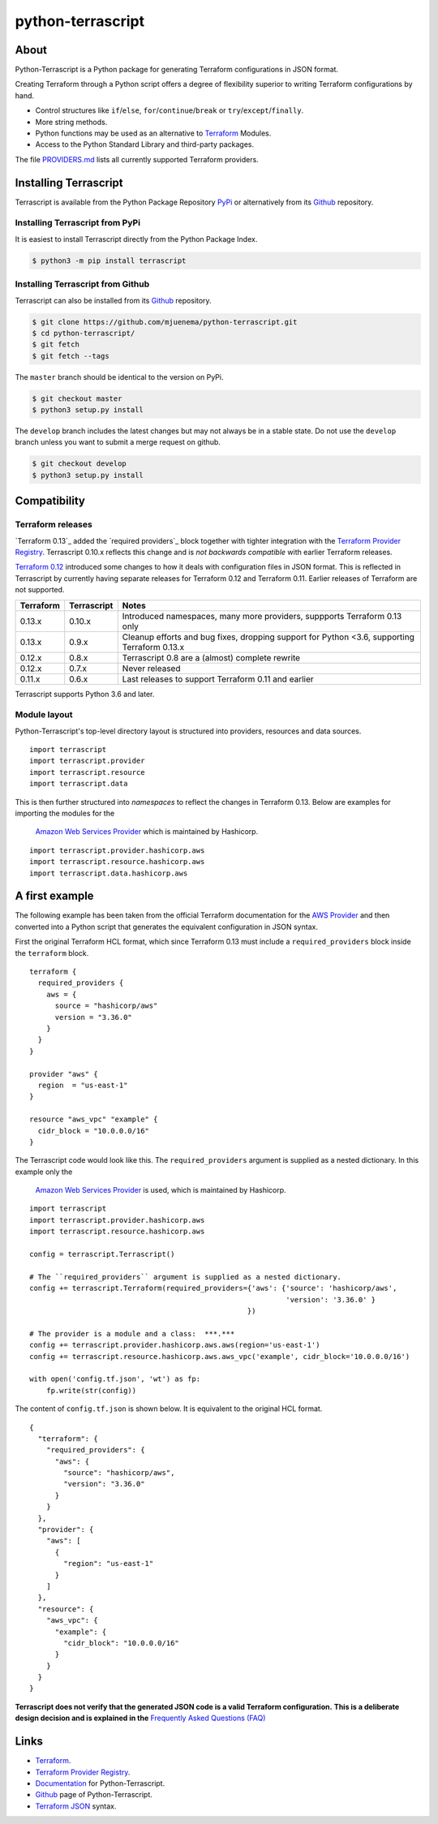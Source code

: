 python-terrascript
------------------

.. image:: https://img.shields.io/github/license/mjuenema/python-terrascript
   :target: https://opensource.org/licenses/BSD-2-Clause

.. image:: https://img.shields.io/travis/mjuenema/python-terrascript
   :target: https://www.travis-ci.org/mjuenema/python-terrascript/builds
   
.. image:: https://img.shields.io/pypi/v/terrascript
   :target: https://pypi.org/project/terrascript/
   
.. image:: https://img.shields.io/pypi/pyversions/terrascript
   :target: https://pypi.org/project/terrascript/
   
.. image:: https://img.shields.io/pypi/dm/terrascript
   :target: https://pypi.org/project/terrascript/
   
.. image:: https://img.shields.io/github/issues/mjuenema/python-terrascript
   :target: https://github.com/mjuenema/python-terrascript/issues
   
.. image:: https://img.shields.io/github/stars/mjuenema/python-terrascript
   :target: https://github.com/mjuenema/python-terrascript/stargazers
 

About 
~~~~~

Python-Terrascript is a Python package for generating Terraform configurations in JSON format.

Creating Terraform through a Python script offers a degree of flexibility 
superior to writing Terraform configurations by hand.

* Control structures like ``if``/``else``, ``for``/``continue``/``break`` or ``try``/``except``/``finally``.
* More string methods.
* Python functions may be used as an alternative to Terraform_ Modules.
* Access to the Python Standard Library and third-party packages.

The file PROVIDERS.md_ lists all currently supported Terraform providers.

.. _PROVIDERS.md: PROVIDERS.md 

Installing Terrascript
~~~~~~~~~~~~~~~~~~~~~~

Terrascript is available from the Python Package Repository PyPi_ or
alternatively from its Github_ repository.

.. _PyPi: https://pypi.org/project/terrascript/#history
.. _Github: https://github.com/mjuenema/python-terrascript


Installing Terrascript from PyPi
..................

It is easiest to install Terrascript directly from the Python Package Index.

.. code-block:: console

   $ python3 -m pip install terrascript

Installing Terrascript from Github
...................................

Terrascript can also be installed from its Github_ repository.

.. code-block:: console

   $ git clone https://github.com/mjuenema/python-terrascript.git
   $ cd python-terrascript/
   $ git fetch
   $ git fetch --tags
   
The ``master`` branch should be identical to the version on PyPi.

.. code-block:: console

   $ git checkout master
   $ python3 setup.py install

The ``develop`` branch includes the latest changes but may not always
be in a stable state. Do not use the ``develop`` branch unless you want 
to submit a merge request on github.

.. code-block:: console

   $ git checkout develop
   $ python3 setup.py install

Compatibility
~~~~~~~~~~~~~

Terraform releases
..................

`Terraform 0.13`_ added the `required providers`_ block together with tighter
integration with the `Terraform Provider Registry`_. Terrascript 0.10.x
reflects this change and is *not backwards compatible* with earlier Terraform
releases.   

`Terraform 0.12`_ introduced some changes to how it deals with configuration 
files in JSON format. This is reflected in Terrascript by currently having
separate releases for Terraform 0.12 and Terraform 0.11. Earlier releases of 
Terraform are not supported. 

.. _`Terraform 0.12`: https://www.hashicorp.com/blog/announcing-terraform-0-12
.. _`Terraform 0.13`: https://www.hashicorp.com/blog/announcing-hashicorp-terraform-0-13
.. _`required_providers`: https://www.terraform.io/upgrade-guides/0-13.html
.. _`Terraform Provider Registry`: https://registry.terraform.io/browse/providers

========== ============ ============================================================================================
Terraform  Terrascript  Notes
========== ============ ============================================================================================
0.13.x     0.10.x       Introduced namespaces, many more providers, suppports Terraform 0.13 only 
0.13.x     0.9.x        Cleanup efforts and bug fixes, dropping support for Python <3.6, supporting Terraform 0.13.x
0.12.x     0.8.x        Terrascript 0.8 are a (almost) complete rewrite
0.12.x     0.7.x        Never released
0.11.x     0.6.x        Last releases to support Terraform 0.11 and earlier
========== ============ ============================================================================================

Terrascript supports Python 3.6 and later.

Module layout
.............

Python-Terrascript's top-level directory layout is structured into providers, 
resources and data sources.

::

    import terrascript
    import terrascript.provider     
    import terrascript.resource     
    import terrascript.data         
    
This is then further structured into *namespaces* to reflect the changes in 
_`Terraform 0.13`. Below are examples for importing the modules for the
 `Amazon Web Services Provider`_ which is maintained by Hashicorp. 

.. _`Amazon Web Services Provider`: https://registry.terraform.io/providers/hashicorp/aws/latest

::

    import terrascript.provider.hashicorp.aws     
    import terrascript.resource.hashicorp.aws     
    import terrascript.data.hashicorp.aws

A first example
~~~~~~~~~~~~~~~

The following example has been taken from the official Terraform documentation 
for the `AWS Provider`_ and then converted into a Python script that generates 
the equivalent configuration in JSON syntax.

.. _`AWS Provider`: https://www.terraform.io/docs/providers/aws/index.html 

First the original Terraform HCL format, which since Terraform 0.13 must include
a ``required_providers`` block inside the ``terraform`` block.

::

    terraform {
      required_providers {
        aws = {
          source = "hashicorp/aws"
          version = "3.36.0"
        }
      }
    }

    provider "aws" {
      region  = "us-east-1"
    }

    resource "aws_vpc" "example" {
      cidr_block = "10.0.0.0/16"
    }


The Terrascript code would look like this. The ``required_providers`` argument
is supplied as a nested dictionary. In this example only the 
 `Amazon Web Services Provider`_ is used, which is maintained by Hashicorp.

::

    import terrascript
    import terrascript.provider.hashicorp.aws
    import terrascript.resource.hashicorp.aws

    config = terrascript.Terrascript()
    
    # The ``required_providers`` argument is supplied as a nested dictionary.
    config += terrascript.Terraform(required_providers={'aws': {'source': 'hashicorp/aws',
                                                                'version': '3.36.0' }
                                                       })

    # The provider is a module and a class:  ***.***
    config += terrascript.provider.hashicorp.aws.aws(region='us-east-1')
    config += terrascript.resource.hashicorp.aws.aws_vpc('example', cidr_block='10.0.0.0/16')

    with open('config.tf.json', 'wt') as fp:
        fp.write(str(config))


The content of ``config.tf.json`` is shown below. It is equivalent to the
original HCL format.

::

    {
      "terraform": {
        "required_providers": {
          "aws": {
            "source": "hashicorp/aws",
            "version": "3.36.0"
          }
        }
      },
      "provider": {
        "aws": [
          {
            "region": "us-east-1"
          }
        ]
      },
      "resource": {
        "aws_vpc": {
          "example": {
            "cidr_block": "10.0.0.0/16"
          }
        }
      }
    }

**Terrascript does not verify that the generated JSON code is a valid Terraform configuration.**
**This is a deliberate design decision and is explained in the** `Frequently Asked Questions (FAQ) <https://python-terrascript.readthedocs.io/en/develop/faq.html>`_

.. _Frequently Asked Questions (FAQ): https://python-terrascript.readthedocs.io/en/develop/faq.html

Links
~~~~~

* Terraform_.
* `Terraform Provider Registry`_.
* Documentation_ for Python-Terrascript.
* Github_ page of Python-Terrascript.
* `Terraform JSON`_ syntax.

.. _Terraform: https://www.terraform.io 
.. _Documentation: https://python-terrascript.readthedocs.io/en/develop/
.. _Github: https://github.com/mjuenema/python-terrascript
.. _`Terraform JSON`: https://www.terraform.io/docs/configuration/syntax-json.html
.. _`Terraform Provider Registry`: https://registry.terraform.io/browse/providers
